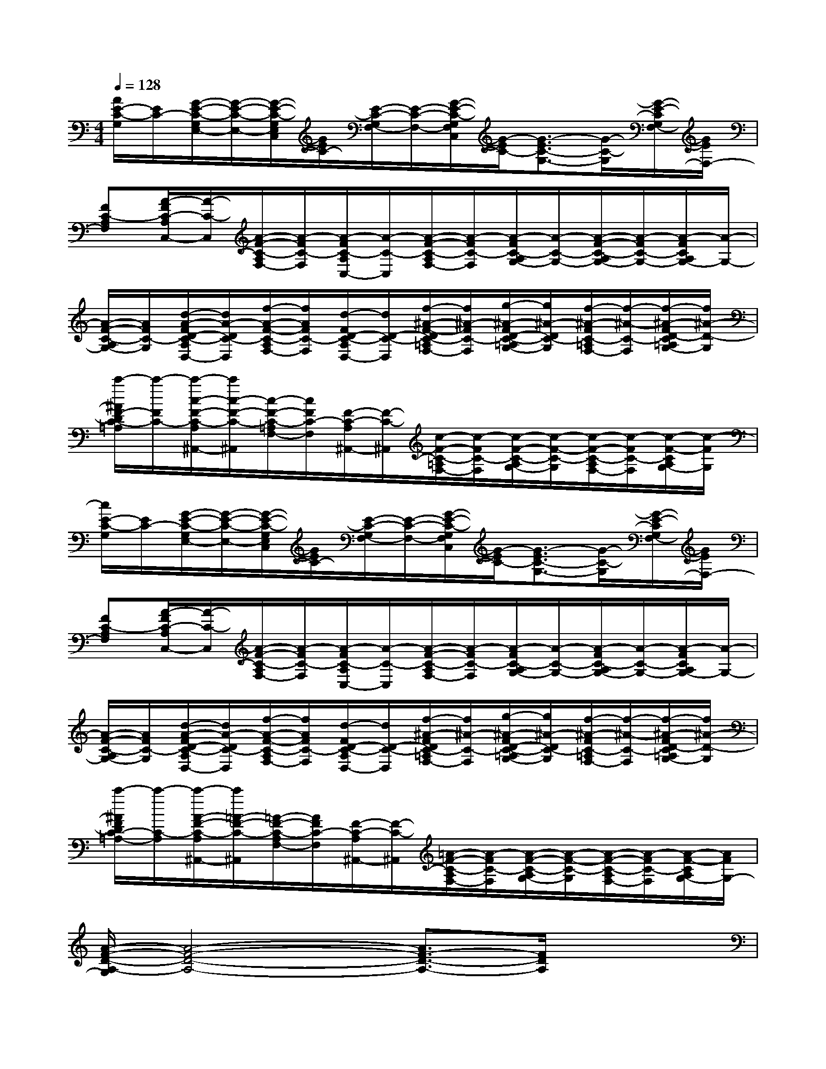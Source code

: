 X:1
T:
M:4/4
L:1/8
Q:1/4=128
K:C%0sharps
V:1
[A/2E/2-C/2-G,/2][E/2C/2-][G/2-E/2-C/2-G,/2E,/2-][G/2-E/2-C/2-E,/2-][G/2-E/2-C/2-G,/2E,/2C,/2][G/2E/2C/2-][E/2-C/2-G,/2F,/2-][E/2-C/2-F,/2-][G/2-E/2-C/2-G,/2F,/2C,/2][G/2-E/2C/2-][G3/2-E3/2C3/2-G,3/2-][G/2-C/2-G,/2][G/2-E/2-C/2G,/2F,/2-][G/2E/2F,/2-]|
[FC-A,F,][A/2-F/2C/2-A,/2C,/2-][A/2-C/2-C,/2][A/2-F/2-C/2-A,/2F,/2-][A/2-F/2C/2-F,/2][A/2-F/2C/2-A,/2C,/2-][A/2-C/2-C,/2][A/2-F/2-C/2-A,/2F,/2-][A/2-F/2C/2-F,/2][A/2-F/2C/2-A,/2G,/2-][A/2-C/2-G,/2-][A/2-F/2-C/2-A,/2G,/2-][A/2-F/2C/2-G,/2-][A/2-F/2C/2A,/2G,/2-][A/2-G,/2-]|
[A/2-F/2-C/2-A,/2G,/2-][A/2F/2C/2-G,/2][d/2-A/2-F/2D/2-C/2-A,/2D,/2-][d/2A/2-D/2C/2-D,/2][f/2-A/2-F/2-C/2-A,/2F,/2-][f/2A/2F/2C/2-F,/2][d/2-F/2D/2-C/2-A,/2D,/2-][d/2D/2-C/2-D,/2][f/2-^A/2-F/2-D/2C/2-=A,/2F,/2-][f/2^A/2-F/2C/2-F,/2][g/2-^A/2-F/2D/2-C/2-=A,/2G,/2-][g/2^A/2-D/2C/2-G,/2][f/2-^A/2-F/2C/2-=A,/2F,/2-][f/2-^A/2-C/2-F,/2][f/2-^A/2-F/2D/2-C/2=A,/2G,/2-][f/2^A/2-D/2-G,/2]|
[c'/2-^A/2F/2-D/2C/2-=A,/2][c'/2-F/2C/2-][c'/2-c/2-F/2-C/2-A,/2^A,,/2-][c'/2c/2-F/2-C/2-^A,,/2][c/2-F/2-C/2-=A,/2F,/2-][c/2F/2C/2-F,/2][F/2-C/2-A,/2^A,,/2-][F/2-C/2-^A,,/2][c/2-F/2-C/2-=A,/2F,/2-][c/2-F/2C/2-F,/2][c/2-F/2-C/2-A,/2G,/2-][c/2-F/2-C/2-G,/2][c/2-F/2-C/2-A,/2F,/2-][c/2-F/2C/2-F,/2][c/2-F/2-C/2A,/2G,/2-][c/2-F/2G,/2]|
[c/2E/2-C/2-G,/2][E/2C/2-][G/2-E/2-C/2-G,/2E,/2-][G/2-E/2-C/2-E,/2-][G/2-E/2-C/2-G,/2E,/2C,/2][G/2E/2C/2-][E/2-C/2-G,/2F,/2-][E/2-C/2-F,/2-][G/2-E/2-C/2-G,/2F,/2C,/2][G/2-E/2C/2-][G3/2-E3/2C3/2-G,3/2-][G/2-C/2-G,/2][G/2-E/2-C/2G,/2F,/2-][G/2E/2F,/2-]|
[FC-A,F,][A/2-F/2C/2-A,/2C,/2-][A/2-C/2-C,/2][A/2-F/2-C/2-A,/2F,/2-][A/2-F/2C/2-F,/2][A/2-F/2C/2-A,/2C,/2-][A/2-C/2-C,/2][A/2-F/2-C/2-A,/2F,/2-][A/2-F/2C/2-F,/2][A/2-F/2C/2-A,/2G,/2-][A/2-C/2-G,/2-][A/2-F/2C/2-A,/2G,/2-][A/2-C/2-G,/2-][A/2-F/2C/2A,/2G,/2-][A/2-G,/2-]|
[A/2-F/2-C/2-A,/2G,/2-][A/2F/2C/2-G,/2][d/2-A/2-F/2D/2-C/2-A,/2D,/2-][d/2A/2-D/2C/2-D,/2][f/2-A/2-F/2-C/2-A,/2F,/2-][f/2A/2F/2C/2-F,/2][d/2-F/2D/2-C/2-A,/2D,/2-][d/2D/2-C/2-D,/2][f/2-^A/2-F/2D/2C/2-=A,/2F,/2-][f/2^A/2-C/2-F,/2][g/2-^A/2-F/2D/2-C/2-=A,/2G,/2-][g/2^A/2-D/2C/2-G,/2][f/2-^A/2-F/2C/2-=A,/2F,/2-][f/2-^A/2-C/2-F,/2][f/2-^A/2-F/2D/2-C/2=A,/2G,/2-][f/2^A/2-D/2-G,/2]|
[c'/2-^A/2F/2D/2C/2-=A,/2-][c'/2-C/2-A,/2][c'/2-A/2-F/2-C/2-A,/2^A,,/2-][c'/2=A/2-F/2-C/2-^A,,/2][=A/2-F/2-C/2-A,/2F,/2-][A/2F/2C/2-F,/2][F/2-C/2-A,/2^A,,/2-][F/2-C/2-^A,,/2][=A/2-F/2-C/2-A,/2F,/2-][A/2-F/2C/2-F,/2][A/2-F/2-C/2-A,/2G,/2-][A/2-F/2-C/2-G,/2][A/2-F/2-C/2-A,/2F,/2-][A/2-F/2C/2-F,/2][A/2-F/2-C/2A,/2G,/2-][A/2F/2G,/2-]|
[A/2-F/2-D/2-A,/2-G,/2][A4-F4-D4-A,4-][A3/2F3/2-D3/2-A,3/2-][F/2D/2A,/2]x3/2|
^F,A,B,^C2[A,-^C,][A,D,][D-A,,]|
[D-D,-][^F/2D/2-A,/2D,/2]D3/2-[^F/2D/2-A,/2]D3/2-[^F/2D/2-A,/2]D3/2[^F/2D/2A,/2]x/2|
[^C,-^F,,-][^c/2-^F/2^C/2A,/2^C,/2^F,,/2]^c3/2[B/2-^F/2^C/2A,/2]B/2^c-[^c/2-^F/2^C/2A,/2]^c/2B-[d/2-B/2^F/2^C/2A,/2]d/2-|
[d/2D,/2-A,,/2-][D,/2-A,,/2-][A/2-^F/2D/2A,/2D,/2A,,/2]Ax/2[A/2-^F/2D/2A,/2]A3/2-[A/2-^F/2D/2A,/2]A/2x[^F/2D/2A,/2]x/2|
[^F,^C,-^F,,-][^F/2^C/2A,/2-^C,/2^F,,/2]A,/2B,[^F/2^C/2-A,/2]^C3/2-[^F/2^C/2A,/2-]A,3/2-[^F/2D/2-^C/2A,/2]D/2-|
[D-D,-A,,-][^F/2D/2-A,/2D,/2A,,/2]D3/2-[^F/2D/2-A,/2]D3/2-[^F/2D/2-A,/2]D3/2[^F/2D/2A,/2]x/2|
[^c-^C,-^F,,-][^c/2-^F/2^C/2A,/2^C,/2^F,,/2]^c/2B-[^c/2-B/2^F/2^C/2A,/2]^c3/2-[^c/2^F/2^C/2A,/2]B3/2-[^c/2-B/2^F/2^C/2A,/2]^c/2-